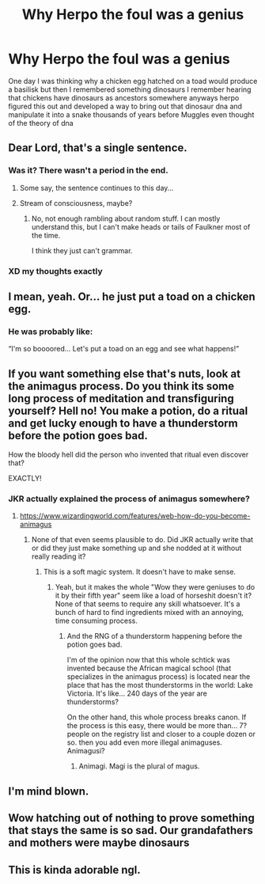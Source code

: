 #+TITLE: Why Herpo the foul was a genius

* Why Herpo the foul was a genius
:PROPERTIES:
:Author: Parking-Airport-1448
:Score: 85
:DateUnix: 1606570227.0
:DateShort: 2020-Nov-28
:FlairText: Discussion
:END:
One day I was thinking why a chicken egg hatched on a toad would produce a basilisk but then I remembered something dinosaurs I remember hearing that chickens have dinosaurs as ancestors somewhere anyways herpo figured this out and developed a way to bring out that dinosaur dna and manipulate it into a snake thousands of years before Muggles even thought of the theory of dna


** Dear Lord, that's a single sentence.
:PROPERTIES:
:Author: Uienring12
:Score: 72
:DateUnix: 1606577093.0
:DateShort: 2020-Nov-28
:END:

*** Was it? There wasn't a period in the end.
:PROPERTIES:
:Author: Termsndconditions
:Score: 50
:DateUnix: 1606579095.0
:DateShort: 2020-Nov-28
:END:

**** Some say, the sentence continues to this day...
:PROPERTIES:
:Author: CalculusWarrior
:Score: 18
:DateUnix: 1606585984.0
:DateShort: 2020-Nov-28
:END:


**** Stream of consciousness, maybe?
:PROPERTIES:
:Author: Uienring12
:Score: 29
:DateUnix: 1606579404.0
:DateShort: 2020-Nov-28
:END:

***** No, not enough rambling about random stuff. I can mostly understand this, but I can't make heads or tails of Faulkner most of the time.

I think they just can't grammar.
:PROPERTIES:
:Author: Erebus1999
:Score: 13
:DateUnix: 1606583285.0
:DateShort: 2020-Nov-28
:END:


*** XD my thoughts exactly
:PROPERTIES:
:Score: 1
:DateUnix: 1606597349.0
:DateShort: 2020-Nov-29
:END:


** I mean, yeah. Or... he just put a toad on a chicken egg.
:PROPERTIES:
:Author: haxonu
:Score: 34
:DateUnix: 1606579119.0
:DateShort: 2020-Nov-28
:END:

*** He was probably like:

“I'm so boooored... Let's put a toad on an egg and see what happens!”
:PROPERTIES:
:Author: HarryPotterIsAmazing
:Score: 11
:DateUnix: 1606602259.0
:DateShort: 2020-Nov-29
:END:


** If you want something else that's nuts, look at the animagus process. Do you think its some long process of meditation and transfiguring yourself? Hell no! You make a potion, do a ritual and get lucky enough to have a thunderstorm before the potion goes bad.

How the bloody hell did the person who invented that ritual even discover that?

EXACTLY!
:PROPERTIES:
:Author: Nyanmaru_San
:Score: 20
:DateUnix: 1606594567.0
:DateShort: 2020-Nov-28
:END:

*** JKR actually explained the process of animagus somewhere?
:PROPERTIES:
:Author: crystalized17
:Score: 1
:DateUnix: 1606595865.0
:DateShort: 2020-Nov-29
:END:

**** [[https://www.wizardingworld.com/features/web-how-do-you-become-animagus]]
:PROPERTIES:
:Author: Nyanmaru_San
:Score: 6
:DateUnix: 1606598989.0
:DateShort: 2020-Nov-29
:END:

***** None of that even seems plausible to do. Did JKR actually write that or did they just make something up and she nodded at it without really reading it?
:PROPERTIES:
:Author: crystalized17
:Score: 4
:DateUnix: 1606599574.0
:DateShort: 2020-Nov-29
:END:

****** This is a soft magic system. It doesn't have to make sense.
:PROPERTIES:
:Author: allinghost
:Score: 10
:DateUnix: 1606601879.0
:DateShort: 2020-Nov-29
:END:

******* Yeah, but it makes the whole "Wow they were geniuses to do it by their fifth year" seem like a load of horseshit doesn't it? None of that seems to require any skill whatsoever. It's a bunch of hard to find ingredients mixed with an annoying, time consuming process.
:PROPERTIES:
:Author: TheHeadlessScholar
:Score: 4
:DateUnix: 1606608933.0
:DateShort: 2020-Nov-29
:END:

******** And the RNG of a thunderstorm happening before the potion goes bad.

I'm of the opinion now that this whole schtick was invented because the African magical school (that specializes in the animagus process) is located near the place that has the most thunderstorms in the world: Lake Victoria. It's like... 240 days of the year are thunderstorms?

On the other hand, this whole process breaks canon. If the process is this easy, there would be more than... 7? people on the registry list and closer to a couple dozen or so. then you add even more illegal animaguses. Animagusi?
:PROPERTIES:
:Author: Nyanmaru_San
:Score: 3
:DateUnix: 1606641347.0
:DateShort: 2020-Nov-29
:END:

********* Animagi. Magi is the plural of magus.
:PROPERTIES:
:Author: Ibbot
:Score: 1
:DateUnix: 1606714566.0
:DateShort: 2020-Nov-30
:END:


** I'm mind blown.
:PROPERTIES:
:Author: Senseo256
:Score: 6
:DateUnix: 1606579661.0
:DateShort: 2020-Nov-28
:END:


** Wow hatching out of nothing to prove something that stays the same is so sad. Our grandafathers and mothers were maybe dinosaurs
:PROPERTIES:
:Author: PTrackB00M
:Score: 1
:DateUnix: 1606590742.0
:DateShort: 2020-Nov-28
:END:


** This is kinda adorable ngl.
:PROPERTIES:
:Author: allinghost
:Score: 1
:DateUnix: 1606601917.0
:DateShort: 2020-Nov-29
:END:
